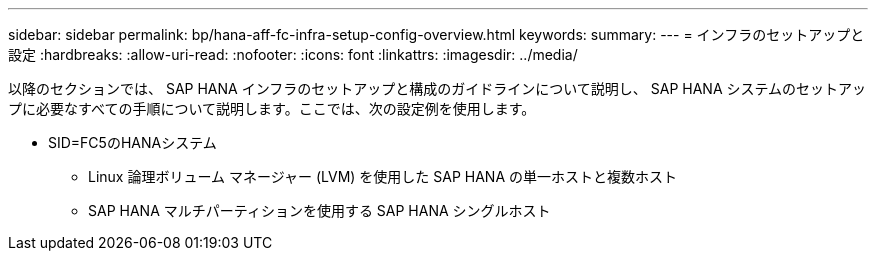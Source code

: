 ---
sidebar: sidebar 
permalink: bp/hana-aff-fc-infra-setup-config-overview.html 
keywords:  
summary:  
---
= インフラのセットアップと設定
:hardbreaks:
:allow-uri-read: 
:nofooter: 
:icons: font
:linkattrs: 
:imagesdir: ../media/


[role="lead"]
以降のセクションでは、 SAP HANA インフラのセットアップと構成のガイドラインについて説明し、 SAP HANA システムのセットアップに必要なすべての手順について説明します。ここでは、次の設定例を使用します。

* SID=FC5のHANAシステム
+
** Linux 論理ボリューム マネージャー (LVM) を使用した SAP HANA の単一ホストと複数ホスト
** SAP HANA マルチパーティションを使用する SAP HANA シングルホスト




